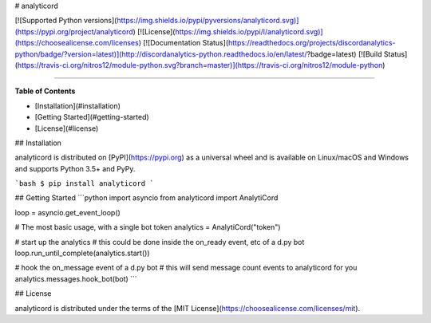# analyticord

[![Supported Python versions](https://img.shields.io/pypi/pyversions/analyticord.svg)](https://pypi.org/project/analyticord)
[![License](https://img.shields.io/pypi/l/analyticord.svg)](https://choosealicense.com/licenses)
[![Documentation Status](https://readthedocs.org/projects/discordanalytics-python/badge/?version=latest)](http://discordanalytics-python.readthedocs.io/en/latest/?badge=latest)
[![Build Status](https://travis-ci.org/nitros12/module-python.svg?branch=master)](https://travis-ci.org/nitros12/module-python)

-----

**Table of Contents**

* [Installation](#installation)
* [Getting Started](#getting-started)
* [License](#license)

## Installation

analyticord is distributed on [PyPI](https://pypi.org) as a universal
wheel and is available on Linux/macOS and Windows and supports
Python 3.5+ and PyPy.

```bash
$ pip install analyticord
```

## Getting Started
```python
import asyncio
from analyticord import AnalytiCord

loop = asyncio.get_event_loop()

# The most basic usage, with a single bot token
analytics = AnalytiCord("token")

# start up the analytics
# this could be done inside the on_ready event, etc of a d.py bot
loop.run_until_complete(analytics.start())

# hook the on_message event of a d.py bot
# this will send message count events to analyticord for you
analytics.messages.hook_bot(bot)
```

## License

analyticord is distributed under the terms of the
[MIT License](https://choosealicense.com/licenses/mit).


